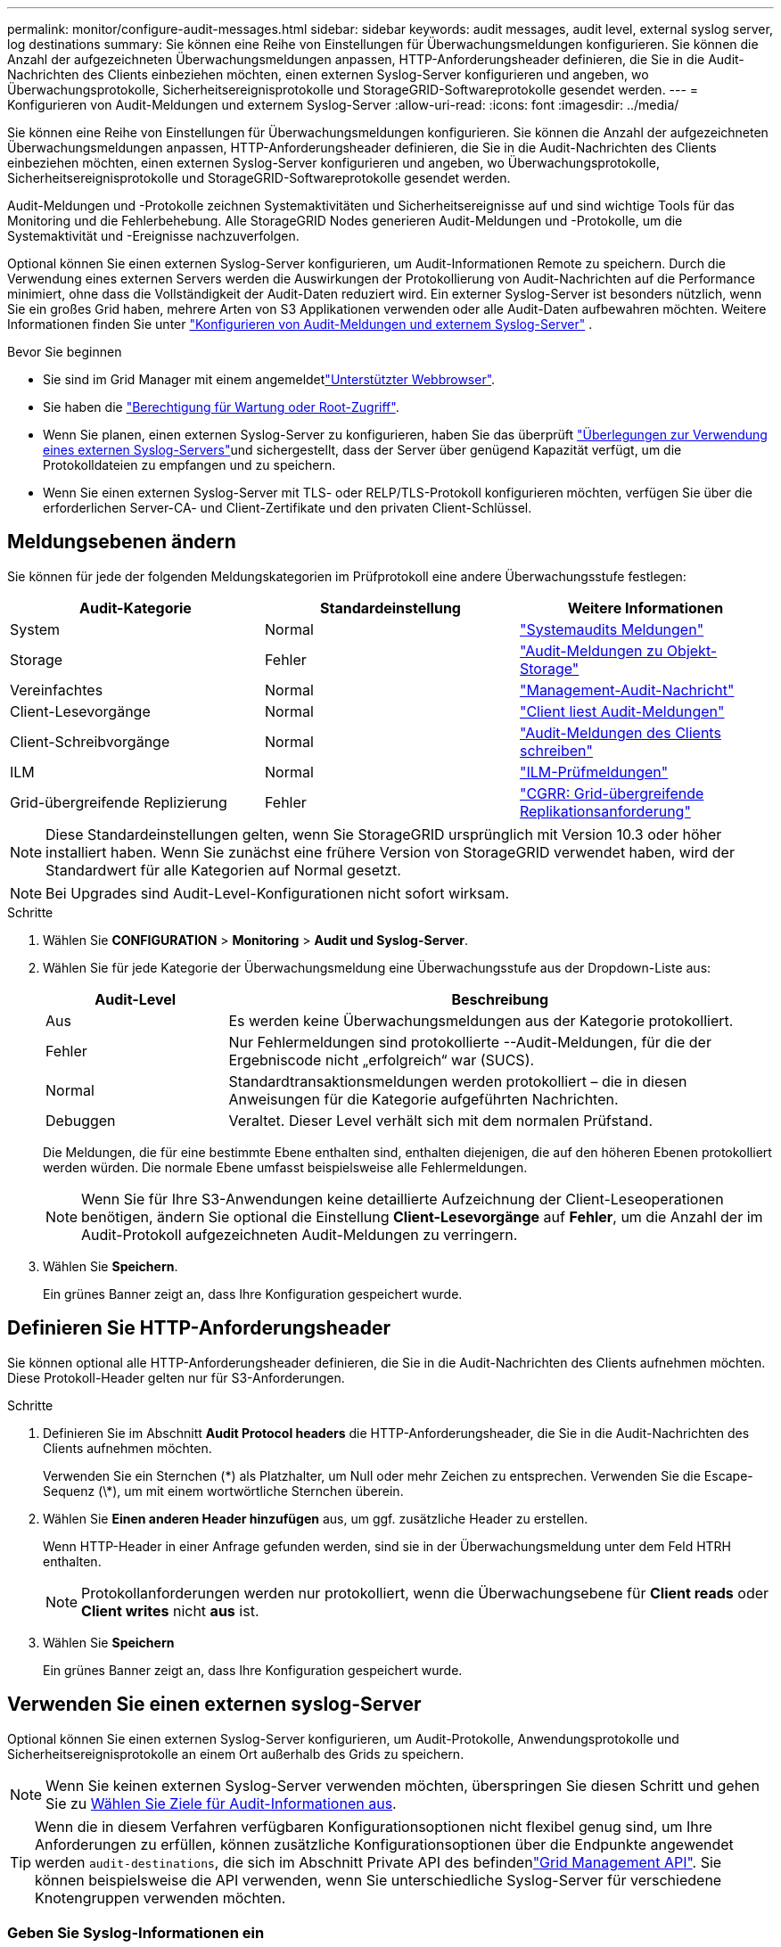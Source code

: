 ---
permalink: monitor/configure-audit-messages.html 
sidebar: sidebar 
keywords: audit messages, audit level, external syslog server, log destinations 
summary: Sie können eine Reihe von Einstellungen für Überwachungsmeldungen konfigurieren. Sie können die Anzahl der aufgezeichneten Überwachungsmeldungen anpassen, HTTP-Anforderungsheader definieren, die Sie in die Audit-Nachrichten des Clients einbeziehen möchten, einen externen Syslog-Server konfigurieren und angeben, wo Überwachungsprotokolle, Sicherheitsereignisprotokolle und StorageGRID-Softwareprotokolle gesendet werden. 
---
= Konfigurieren von Audit-Meldungen und externem Syslog-Server
:allow-uri-read: 
:icons: font
:imagesdir: ../media/


[role="lead"]
Sie können eine Reihe von Einstellungen für Überwachungsmeldungen konfigurieren. Sie können die Anzahl der aufgezeichneten Überwachungsmeldungen anpassen, HTTP-Anforderungsheader definieren, die Sie in die Audit-Nachrichten des Clients einbeziehen möchten, einen externen Syslog-Server konfigurieren und angeben, wo Überwachungsprotokolle, Sicherheitsereignisprotokolle und StorageGRID-Softwareprotokolle gesendet werden.

Audit-Meldungen und -Protokolle zeichnen Systemaktivitäten und Sicherheitsereignisse auf und sind wichtige Tools für das Monitoring und die Fehlerbehebung. Alle StorageGRID Nodes generieren Audit-Meldungen und -Protokolle, um die Systemaktivität und -Ereignisse nachzuverfolgen.

Optional können Sie einen externen Syslog-Server konfigurieren, um Audit-Informationen Remote zu speichern. Durch die Verwendung eines externen Servers werden die Auswirkungen der Protokollierung von Audit-Nachrichten auf die Performance minimiert, ohne dass die Vollständigkeit der Audit-Daten reduziert wird. Ein externer Syslog-Server ist besonders nützlich, wenn Sie ein großes Grid haben, mehrere Arten von S3 Applikationen verwenden oder alle Audit-Daten aufbewahren möchten. Weitere Informationen finden Sie unter link:../monitor/considerations-for-external-syslog-server.html["Konfigurieren von Audit-Meldungen und externem Syslog-Server"] .

.Bevor Sie beginnen
* Sie sind im Grid Manager mit einem angemeldetlink:../admin/web-browser-requirements.html["Unterstützter Webbrowser"].
* Sie haben die link:../admin/admin-group-permissions.html["Berechtigung für Wartung oder Root-Zugriff"].
* Wenn Sie planen, einen externen Syslog-Server zu konfigurieren, haben Sie das überprüft link:../monitor/considerations-for-external-syslog-server.html["Überlegungen zur Verwendung eines externen Syslog-Servers"]und sichergestellt, dass der Server über genügend Kapazität verfügt, um die Protokolldateien zu empfangen und zu speichern.
* Wenn Sie einen externen Syslog-Server mit TLS- oder RELP/TLS-Protokoll konfigurieren möchten, verfügen Sie über die erforderlichen Server-CA- und Client-Zertifikate und den privaten Client-Schlüssel.




== Meldungsebenen ändern

Sie können für jede der folgenden Meldungskategorien im Prüfprotokoll eine andere Überwachungsstufe festlegen:

[cols="1a,1a,1a"]
|===
| Audit-Kategorie | Standardeinstellung | Weitere Informationen 


 a| 
System
 a| 
Normal
 a| 
link:../audit/system-audit-messages.html["Systemaudits Meldungen"]



 a| 
Storage
 a| 
Fehler
 a| 
link:../audit/object-storage-audit-messages.html["Audit-Meldungen zu Objekt-Storage"]



 a| 
Vereinfachtes
 a| 
Normal
 a| 
link:../audit/management-audit-message.html["Management-Audit-Nachricht"]



 a| 
Client-Lesevorgänge
 a| 
Normal
 a| 
link:../audit/client-read-audit-messages.html["Client liest Audit-Meldungen"]



 a| 
Client-Schreibvorgänge
 a| 
Normal
 a| 
link:../audit/client-write-audit-messages.html["Audit-Meldungen des Clients schreiben"]



 a| 
ILM
 a| 
Normal
 a| 
link:../audit/ilm-audit-messages.html["ILM-Prüfmeldungen"]



 a| 
Grid-übergreifende Replizierung
 a| 
Fehler
 a| 
link:../audit/cgrr-cross-grid-replication-request.html["CGRR: Grid-übergreifende Replikationsanforderung"]

|===

NOTE: Diese Standardeinstellungen gelten, wenn Sie StorageGRID ursprünglich mit Version 10.3 oder höher installiert haben. Wenn Sie zunächst eine frühere Version von StorageGRID verwendet haben, wird der Standardwert für alle Kategorien auf Normal gesetzt.


NOTE: Bei Upgrades sind Audit-Level-Konfigurationen nicht sofort wirksam.

.Schritte
. Wählen Sie *CONFIGURATION* > *Monitoring* > *Audit und Syslog-Server*.
. Wählen Sie für jede Kategorie der Überwachungsmeldung eine Überwachungsstufe aus der Dropdown-Liste aus:
+
[cols="1a,3a"]
|===
| Audit-Level | Beschreibung 


 a| 
Aus
 a| 
Es werden keine Überwachungsmeldungen aus der Kategorie protokolliert.



 a| 
Fehler
 a| 
Nur Fehlermeldungen sind protokollierte --Audit-Meldungen, für die der Ergebniscode nicht „erfolgreich“ war (SUCS).



 a| 
Normal
 a| 
Standardtransaktionsmeldungen werden protokolliert – die in diesen Anweisungen für die Kategorie aufgeführten Nachrichten.



 a| 
Debuggen
 a| 
Veraltet. Dieser Level verhält sich mit dem normalen Prüfstand.

|===
+
Die Meldungen, die für eine bestimmte Ebene enthalten sind, enthalten diejenigen, die auf den höheren Ebenen protokolliert werden würden. Die normale Ebene umfasst beispielsweise alle Fehlermeldungen.

+

NOTE: Wenn Sie für Ihre S3-Anwendungen keine detaillierte Aufzeichnung der Client-Leseoperationen benötigen, ändern Sie optional die Einstellung *Client-Lesevorgänge* auf *Fehler*, um die Anzahl der im Audit-Protokoll aufgezeichneten Audit-Meldungen zu verringern.

. Wählen Sie *Speichern*.
+
Ein grünes Banner zeigt an, dass Ihre Konfiguration gespeichert wurde.





== Definieren Sie HTTP-Anforderungsheader

Sie können optional alle HTTP-Anforderungsheader definieren, die Sie in die Audit-Nachrichten des Clients aufnehmen möchten. Diese Protokoll-Header gelten nur für S3-Anforderungen.

.Schritte
. Definieren Sie im Abschnitt *Audit Protocol headers* die HTTP-Anforderungsheader, die Sie in die Audit-Nachrichten des Clients aufnehmen möchten.
+
Verwenden Sie ein Sternchen (\*) als Platzhalter, um Null oder mehr Zeichen zu entsprechen. Verwenden Sie die Escape-Sequenz (\*), um mit einem wortwörtliche Sternchen überein.

. Wählen Sie *Einen anderen Header hinzufügen* aus, um ggf. zusätzliche Header zu erstellen.
+
Wenn HTTP-Header in einer Anfrage gefunden werden, sind sie in der Überwachungsmeldung unter dem Feld HTRH enthalten.

+

NOTE: Protokollanforderungen werden nur protokolliert, wenn die Überwachungsebene für *Client reads* oder *Client writes* nicht *aus* ist.

. Wählen Sie *Speichern*
+
Ein grünes Banner zeigt an, dass Ihre Konfiguration gespeichert wurde.





== [[use-external-syslog-Server]]Verwenden Sie einen externen syslog-Server

Optional können Sie einen externen Syslog-Server konfigurieren, um Audit-Protokolle, Anwendungsprotokolle und Sicherheitsereignisprotokolle an einem Ort außerhalb des Grids zu speichern.


NOTE: Wenn Sie keinen externen Syslog-Server verwenden möchten, überspringen Sie diesen Schritt und gehen Sie zu <<select-audit-information-destinations,Wählen Sie Ziele für Audit-Informationen aus>>.


TIP: Wenn die in diesem Verfahren verfügbaren Konfigurationsoptionen nicht flexibel genug sind, um Ihre Anforderungen zu erfüllen, können zusätzliche Konfigurationsoptionen über die Endpunkte angewendet werden `audit-destinations`, die sich im Abschnitt Private API des befindenlink:../admin/using-grid-management-api.html["Grid Management API"]. Sie können beispielsweise die API verwenden, wenn Sie unterschiedliche Syslog-Server für verschiedene Knotengruppen verwenden möchten.



=== Geben Sie Syslog-Informationen ein

Greifen Sie auf den Assistenten zum Konfigurieren des externen Syslog-Servers zu und geben Sie die Informationen an, die StorageGRID für den Zugriff auf den externen Syslog-Server benötigt.

.Schritte
. Wählen Sie auf der Seite Audit- und Syslog-Server die Option *externen Syslog-Server konfigurieren* aus. Wenn Sie zuvor einen externen Syslog-Server konfiguriert haben, wählen Sie *externen Syslog-Server bearbeiten* aus.
+
Der Assistent zum Konfigurieren des externen Syslog-Servers wird angezeigt.

. Geben Sie für den Schritt *Enter syslog info* des Assistenten einen gültigen vollständig qualifizierten Domänennamen oder eine IPv4- oder IPv6-Adresse für den externen Syslog-Server in das Feld *Host* ein.
. Geben Sie den Zielport auf dem externen Syslog-Server ein (muss eine Ganzzahl zwischen 1 und 65535 sein). Der Standardport ist 514.
. Wählen Sie das Protokoll aus, das zum Senden von Audit-Informationen an den externen Syslog-Server verwendet wird.
+
Die Verwendung von *TLS* oder *RELP/TLS* wird empfohlen. Sie müssen ein Serverzertifikat hochladen, um eine dieser Optionen verwenden zu können. Mithilfe von Zertifikaten lassen sich die Verbindungen zwischen dem Grid und dem externen Syslog-Server sichern. Weitere Informationen finden Sie unter link:../admin/using-storagegrid-security-certificates.html["Verwalten von Sicherheitszertifikaten"].

+
Für alle Protokolloptionen muss der externe Syslog-Server unterstützt und konfiguriert werden. Sie müssen eine Option wählen, die mit dem externen Syslog-Server kompatibel ist.

+

NOTE: Reliable Event Logging Protocol (RELP) erweitert die Funktionalität des Syslog-Protokolls für eine zuverlässige Bereitstellung von Ereignismeldungen. Mithilfe von RELP können Sie den Verlust von Audit-Informationen verhindern, wenn Ihr externer Syslog-Server neu gestartet werden muss.

. Wählen Sie *Weiter*.
. [[Attach-Certificate]]Wenn Sie *TLS* oder *RELP/TLS* ausgewählt haben, laden Sie die Server-CA-Zertifikate, das Client-Zertifikat und den privaten Client-Schlüssel hoch.
+
.. Wählen Sie *Durchsuchen* für das Zertifikat oder den Schlüssel, das Sie verwenden möchten.
.. Wählen Sie das Zertifikat oder die Schlüsseldatei aus.
.. Wählen Sie *Öffnen*, um die Datei hochzuladen.
+
Neben dem Zertifikat- oder Schlüsseldateinamen wird eine grüne Prüfung angezeigt, die Sie darüber informiert, dass das Zertifikat erfolgreich hochgeladen wurde.



. Wählen Sie *Weiter*.




=== Syslog-Inhalte managen

Sie können auswählen, welche Informationen an den externen Syslog-Server gesendet werden sollen.

.Schritte
. Wählen Sie für den Schritt *syslog-Inhalt verwalten* des Assistenten jeden Typ von Audit-Informationen aus, die Sie an den externen syslog-Server senden möchten.
+
** *Audit-Protokolle senden*: Sendet StorageGRID-Ereignisse und Systemaktivitäten
** *Sicherheitsereignisse senden*: Sendet Sicherheitsereignisse, z. B. wenn ein nicht autorisierter Benutzer versucht sich anzumelden oder sich ein Benutzer als root anmeldet
** *Senden von Anwendungsprotokollen*: Sendet link:../monitor/storagegrid-software-logs.html["Protokolldateien der StorageGRID Software"] nützliche Informationen für die Fehlersuche, einschließlich:
+
*** `bycast-err.log`
*** `bycast.log`
*** `jaeger.log`
*** `nms.log` (Nur Admin-Nodes)
*** `prometheus.log`
*** `raft.log`
*** `hagroups.log`


** *Zugriffsprotokolle senden*: Sendet HTTP-Zugriffsprotokolle für externe Anfragen an Grid Manager, Tenant Manager, konfigurierte Load Balancer-Endpunkte und Grid Federation-Anfragen von Remote-Systemen.


. Verwenden Sie die Dropdown-Menüs, um den Schweregrad und die Einrichtung (Meldungstyp) für jede zu sendende Kategorie von Audit-Informationen auszuwählen.
+
Durch das Festlegen von Schweregraden und Einrichtungswerten können Sie die Protokolle auf anpassbare Weise für eine einfachere Analyse zusammenfassen.

+
.. Wählen Sie für *Severity* *Passthrough* aus, oder wählen Sie einen Schweregrad zwischen 0 und 7 aus.
+
Wenn Sie einen Wert auswählen, wird der ausgewählte Wert auf alle Nachrichten dieses Typs angewendet. Informationen über verschiedene Schweregrade gehen verloren, wenn Sie den Schweregrad mit einem festen Wert überschreiben.

+
[cols="1a,3a"]
|===
| Schweregrad | Beschreibung 


 a| 
Passthrough
 a| 
Jede an das externe Syslog gesendete Nachricht hat denselben Schweregrad wie bei der lokalen Anmeldung am Knoten:

*** Für Prüfprotokolle lautet der Schweregrad „Info“.
*** Bei Sicherheitsereignissen werden die Schweregrade von der Linux-Distribution auf den Knoten generiert.
*** Bei Anwendungsprotokollen variieren die Schweregrade zwischen „Info“ und „Hinweis“, je nachdem, was das Problem ist. Wenn beispielsweise ein NTP-Server hinzugefügt und eine HA-Gruppe konfiguriert wird, wird der Wert „Info“ angezeigt, während der SSM- oder RSM-Service absichtlich angehalten wird, wird der Wert „Hinweis“ angezeigt.
*** Für Zugriffsprotokolle lautet der Schweregrad „Info“.




 a| 
0
 a| 
Notfall: System ist unbrauchbar



 a| 
1
 a| 
Warnung: Maßnahmen müssen sofort ergriffen werden



 a| 
2
 a| 
Kritisch: Kritische Bedingungen



 a| 
3
 a| 
Fehler: Fehlerbedingungen



 a| 
4
 a| 
Warnung: Warnbedingungen



 a| 
5
 a| 
Hinweis: Normaler, aber bedeutender Zustand



 a| 
6
 a| 
Information: Informationsmeldungen



 a| 
7
 a| 
Debug: Debug-Level-Meldungen

|===
.. Wählen Sie für *Facilty* *Passthrough* aus, oder wählen Sie einen Wert zwischen 0 und 23 aus.
+
Wenn Sie einen Wert auswählen, wird dieser auf alle Nachrichten dieses Typs angewendet. Informationen zu verschiedenen Einrichtungen gehen verloren, wenn Sie die Einrichtung mit einem festen Wert überschreiben.

+
[cols="1a,3a"]
|===
| Anlage | Beschreibung 


 a| 
Passthrough
 a| 
Jede Nachricht, die an das externe Syslog gesendet wird, hat denselben Einrichtungswert wie bei der lokalen Anmeldung am Knoten:

*** Für Audit-Protokolle lautet die an den externen Syslog-Server gesendete Einrichtung „local7“.
*** Bei Sicherheitsereignissen werden die Einrichtungswerte von der linux-Distribution auf den Knoten generiert.
*** Für Anwendungsprotokolle weisen die an den externen Syslog-Server gesendeten Anwendungsprotokolle die folgenden Einrichtungswerte auf:
+
**** `bycast.log`: Benutzer oder Daemon
**** `bycast-err.log`: Benutzer, Daemon, local3 oder local4
**** `jaeger.log`: Local2
**** `nms.log`: Local3
**** `prometheus.log`: Local4
**** `raft.log`: Local5
**** `hagroups.log`: Local6


*** Für Zugriffsprotokolle lautet die an den externen Syslog-Server gesendete Einrichtung „local0“.




 a| 
0
 a| 
kern (Kernelmeldungen)



 a| 
1
 a| 
Benutzer (Meldungen auf Benutzerebene)



 a| 
2
 a| 
E-Mail



 a| 
3
 a| 
Daemon (Systemdemonen)



 a| 
4
 a| 
Auth (Sicherheits-/Autorisierungsmeldungen)



 a| 
5
 a| 
Syslog (intern erzeugte Nachrichten durch syslogd)



 a| 
6
 a| 
lpr (Liniendrucker-Subsystem)



 a| 
7
 a| 
nachrichten (Netzwerk-News-Subsystem)



 a| 
8
 a| 
UUCP



 a| 
9
 a| 
Cron (Clock Daemon)



 a| 
10
 a| 
Sicherheit (Sicherheits-/Autorisierungsmeldungen)



 a| 
11
 a| 
FTP



 a| 
12
 a| 
NTP



 a| 
13
 a| 
Logaudit (Protokollaudit)



 a| 
14
 a| 
Logalert (Protokollwarnung)



 a| 
15
 a| 
Uhr (Uhrzeitdaemon)



 a| 
16
 a| 
Local0



 a| 
17
 a| 
local1



 a| 
18
 a| 
local2



 a| 
19
 a| 
local3



 a| 
20
 a| 
local4



 a| 
21
 a| 
local5



 a| 
22
 a| 
local6



 a| 
23
 a| 
local7

|===


. Wählen Sie *Weiter*.




=== Versenden von Testmeldungen

Bevor Sie beginnen, einen externen Syslog-Server zu verwenden, sollten Sie anfordern, dass alle Knoten im Raster Testmeldungen an den externen Syslog-Server senden. Sie sollten diese Testmeldungen verwenden, um Sie bei der Validierung Ihrer gesamten Protokollierungs-Infrastruktur zu unterstützen, bevor Sie Daten an den externen Syslog-Server senden.


CAUTION: Verwenden Sie die Konfiguration des externen Syslog-Servers erst, wenn Sie bestätigen, dass der externe Syslog-Server von jedem Knoten in Ihrem Raster eine Testmeldung erhalten hat und dass die Nachricht erwartungsgemäß verarbeitet wurde.

.Schritte
. Wenn Sie keine Testnachrichten senden möchten, weil Sie sicher sind, dass Ihr externer Syslog-Server korrekt konfiguriert ist und Audit-Informationen von allen Knoten in Ihrem Raster empfangen kann, wählen Sie *Überspringen und Beenden*.
+
Ein grünes Banner zeigt an, dass die Konfiguration gespeichert wurde.

. Andernfalls wählen Sie *Testmeldungen senden* (empfohlen).
+
Die Testergebnisse werden kontinuierlich auf der Seite angezeigt, bis Sie den Test beenden. Während der Test läuft, werden Ihre Audit-Meldungen weiterhin an Ihre zuvor konfigurierten Ziele gesendet.

. Wenn Sie Fehler erhalten, korrigieren Sie diese und wählen Sie *Testmeldungen senden* erneut.
+
Weitere  Informationen finden Sie unter, link:../troubleshoot/troubleshooting-syslog-server.html["Fehlerbehebung für einen externen Syslog-Server"] um Sie bei der Behebung von Fehlern zu unterstützen.

. Warten Sie, bis ein grünes Banner angezeigt wird, dass alle Nodes die Tests bestanden haben.
. Überprüfen Sie den Syslog-Server, ob Testmeldungen empfangen und verarbeitet werden wie erwartet.
+

NOTE: Wenn Sie UDP verwenden, überprüfen Sie Ihre gesamte Log-Collection-Infrastruktur. Das UDP-Protokoll ermöglicht keine so strenge Fehlererkennung wie die anderen Protokolle.

. Wählen Sie *Stop and Finish*.
+
Sie gelangen zurück zur Seite *Audit und Syslog Server*. Ein grünes Banner zeigt an, dass die Syslog-Server-Konfiguration gespeichert wurde.

+

NOTE: StorageGRID Audit-Informationen werden erst dann an den externen Syslog-Server gesendet, wenn Sie ein Ziel auswählen, das den externen Syslog-Server enthält.





== Wählen Sie Ziele für Audit-Informationen aus

Sie können festlegen, wo Überwachungsprotokolle, Sicherheitsereignisprotokolle und link:../monitor/storagegrid-software-logs.html["StorageGRID-Softwareprotokolle"]gesendet werden sollen.

[NOTE]
====
StorageGRID verwendet standardmäßig lokale Überwachungsziele für Knoten und speichert die Audit-Informationen in `/var/local/log/localaudit.log`.

Bei Verwendung von `/var/local/log/localaudit.log` werden die Audit-Protokolleinträge für Grid Manager und Tenant Manager möglicherweise an einen Storage Node gesendet. Mit dem Befehl finden Sie den Node mit den neuesten Einträgen `run-each-node --parallel "zgrep MGAU /var/local/log/localaudit.log | tail"`.

Einige Ziele sind nur verfügbar, wenn Sie einen externen Syslog-Server konfiguriert haben.

====
.Schritte
. Wählen Sie auf der Seite Audit and syslog Server das Ziel für Audit-Informationen aus.
+

TIP: *Nur lokale Knoten* und *externer Syslog-Server* bieten normalerweise eine bessere Leistung.

+
[cols="1a,2a"]
|===
| Option | Beschreibung 


 a| 
Nur lokale Knoten (Standard)
 a| 
Überwachungsmeldungen, Sicherheitsereignisprotokolle und Anwendungsprotokolle werden nicht an Admin-Nodes gesendet. Stattdessen werden sie nur auf den Knoten gespeichert, die sie generiert haben („der lokale Knoten“). Die auf jedem lokalen Knoten generierten Audit-Informationen werden in gespeichert `/var/local/log/localaudit.log`.

*Hinweis*: StorageGRID entfernt periodisch lokale Protokolle in einer Rotation, um Speicherplatz freizugeben. Wenn die Protokolldatei für einen Knoten 1 GB erreicht, wird die vorhandene Datei gespeichert und eine neue Protokolldatei gestartet. Die Rotationsgrenze für das Protokoll beträgt 21 Dateien. Wenn die 22. Version der Protokolldatei erstellt wird, wird die älteste Protokolldatei gelöscht. Auf jedem Node werden durchschnittlich etwa 20 GB an Protokolldaten gespeichert.



 a| 
Admin-Nodes/lokale Nodes
 a| 
Audit-Meldungen werden an das Überwachungsprotokoll auf Admin-Nodes gesendet, Sicherheitsereignisprotokolle und Anwendungsprotokolle werden auf den Knoten gespeichert, die sie generiert haben. Die Audit-Informationen werden in folgenden Dateien gespeichert:

** Admin-Nodes (primär und nicht primär): `/var/local/audit/export/audit.log`
** Alle Knoten: Die `/var/local/log/localaudit.log` Datei ist normalerweise leer oder fehlt. Sie kann sekundäre Informationen enthalten, z. B. eine zusätzliche Kopie einiger Nachrichten.




 a| 
Externer Syslog-Server
 a| 
Audit-Informationen werden an einen externen Syslog-Server gesendet und auf den lokalen Knoten gespeichert (`/var/local/log/localaudit.log`). Die Art der gesendeten Informationen hängt davon ab, wie Sie den externen Syslog-Server konfiguriert haben. Diese Option ist erst aktiviert, nachdem Sie einen externen Syslog-Server konfiguriert haben.



 a| 
Admin-Node und externer Syslog-Server
 a| 
Audit-Meldungen werden an das Audit-Protokoll gesendet (`/var/local/audit/export/audit.log`) auf Admin-Knoten, und Audit-Informationen werden an den externen Syslog-Server gesendet und auf dem lokalen Knoten gespeichert (`/var/local/log/localaudit.log`). Die Art der gesendeten Informationen hängt davon ab, wie Sie den externen Syslog-Server konfiguriert haben. Diese Option ist erst aktiviert, nachdem Sie einen externen Syslog-Server konfiguriert haben.

|===
. Wählen Sie *Speichern*.
+
Es wird eine Warnmeldung angezeigt.

. Wählen Sie *OK*, um zu bestätigen, dass Sie das Ziel für die Audit-Informationen ändern möchten.
+
Ein grünes Banner zeigt an, dass die Überwachungskonfiguration gespeichert wurde.

+
Neue Protokolle werden an die ausgewählten Ziele gesendet. Vorhandene Protokolle verbleiben an ihrem aktuellen Speicherort.


